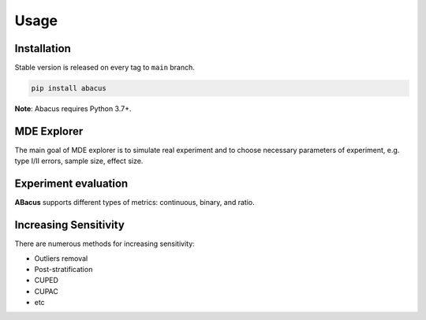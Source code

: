 Usage
=====

Installation
------------

Stable version is released on every tag to ``main`` branch.

.. code:: bash

    pip install abacus

**Note**: Abacus requires Python 3.7+.


MDE Explorer
--------

The main goal of MDE explorer is to simulate real experiment
and to choose necessary parameters of experiment, e.g. type I/II errors,
sample size, effect size.


Experiment evaluation
---------------------

**ABacus** supports different types of metrics: continuous, binary, and ratio.


Increasing Sensitivity
----------------------

There are numerous methods for increasing sensitivity:

* Outliers removal
* Post-stratification
* CUPED
* CUPAC
* etc
